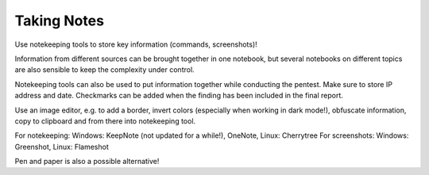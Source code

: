 Taking Notes
============

Use notekeeping tools to store key information (commands, screenshots)!

Information from different sources can be brought together in one notebook, but
several notebooks on different topics are also sensible to keep the complexity
under control.

Notekeeping tools can also be used to put information together
while conducting the pentest. Make sure to store IP address and date.
Checkmarks can be added when the finding has been included in the final report.

Use an image editor, e.g. to add a border, invert colors (especially when working
in dark mode!), obfuscate information, copy to clipboard and from there into
notekeeping tool.

For notekeeping: Windows: KeepNote (not updated for a while!), OneNote, Linux: Cherrytree
For screenshots: Windows: Greenshot, Linux: Flameshot

Pen and paper is also a possible alternative!



.. author:: default
.. categories:: none
.. tags:: none
.. comments::
